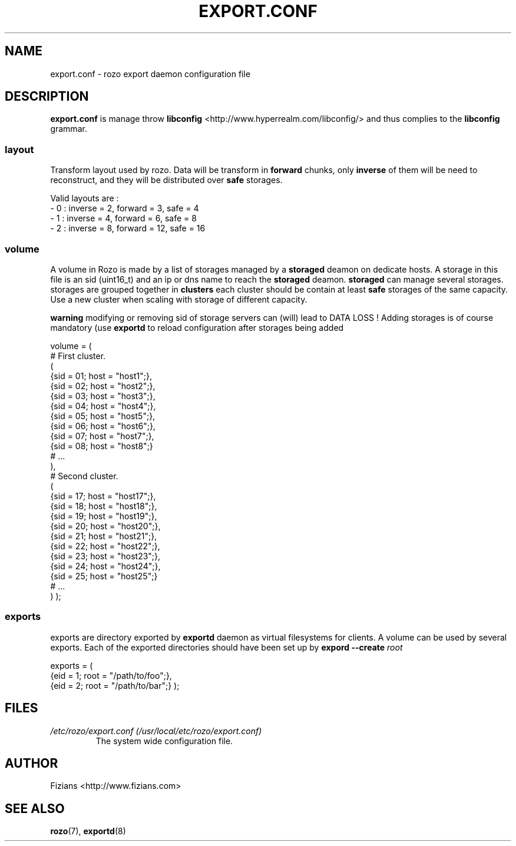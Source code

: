 .\" Process this file with
.\" groff -man -Tascii exportd.8
.\"
.TH EXPORT.CONF 5 "DECEMBER 2010" Rozo "User Manuals"
.SH NAME
export.conf \- rozo export daemon configuration file
.SH DESCRIPTION
.B export.conf
is manage throw 
.B libconfig
<http://www.hyperrealm.com/libconfig/> and thus complies to the
.B libconfig
grammar.

.SS layout
Transform layout used by rozo. Data will be transform in 
.B forward
chunks, only 
.B inverse 
of them will be need to reconstruct, and they will be distributed over 
.B safe
storages.
  
Valid layouts are :
   - 0 : inverse = 2, forward = 3, safe = 4
   - 1 : inverse = 4, forward = 6, safe = 8
   - 2 : inverse = 8, forward = 12, safe = 16

.SS volume
A volume in Rozo is made by a list of storages managed by a
.B storaged
deamon on dedicate hosts. A storage in this file is an sid (uint16_t)
and an ip or dns name to reach the 
.B storaged
deamon.
.B storaged
can manage several storages.
storages are grouped together in
.B clusters
each cluster should be contain at least 
.B safe
storages of the same capacity. Use a new cluster when scaling with storage of different capacity.

.B warning
modifying or removing sid of storage servers can (will) lead to DATA LOSS !
Adding storages is of course mandatory (use 
.B exportd
to reload configuration after storages being added

volume = (
    # First cluster.
    (
        {sid = 01; host = "host1";},
        {sid = 02; host = "host2";},
        {sid = 03; host = "host3";},
        {sid = 04; host = "host4";},
        {sid = 05; host = "host5";},
        {sid = 06; host = "host6";},
        {sid = 07; host = "host7";},
        {sid = 08; host = "host8";}
        # ...
    ),
    # Second cluster.
    (
        {sid = 17; host = "host17";},
        {sid = 18; host = "host18";},
        {sid = 19; host = "host19";},
        {sid = 20; host = "host20";},
        {sid = 21; host = "host21";},
        {sid = 22; host = "host22";},
        {sid = 23; host = "host23";},
        {sid = 24; host = "host24";},
        {sid = 25; host = "host25";}
        # ...
    )
);

.SS exports
exports are directory exported by 
.B exportd
daemon as virtual filesystems for clients. A volume can be used by several exports. Each of the exported directories
should have been set up by 
.B expord --create 
.I root

exports = (
    {eid = 1; root = "/path/to/foo";},
    {eid = 2; root = "/path/to/bar";}
);

.SH FILES
.I /etc/rozo/export.conf (/usr/local/etc/rozo/export.conf)
.RS
The system wide configuration file.
.\".SH ENVIRONMENT
.\".SH DIAGNOSTICS
.\".SH BUGS
.SH AUTHOR
Fizians <http://www.fizians.com>
.SH "SEE ALSO"
.BR rozo (7),
.BR exportd (8)

